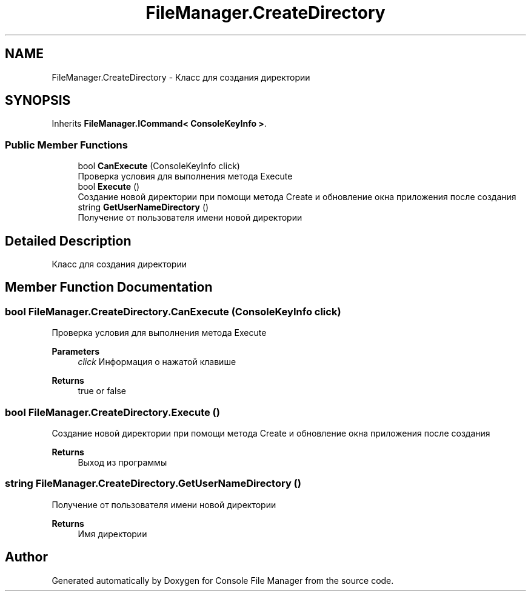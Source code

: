 .TH "FileManager.CreateDirectory" 3 "Mon Mar 1 2021" "Console File Manager" \" -*- nroff -*-
.ad l
.nh
.SH NAME
FileManager.CreateDirectory \- Класс для создания директории  

.SH SYNOPSIS
.br
.PP
.PP
Inherits \fBFileManager\&.ICommand< ConsoleKeyInfo >\fP\&.
.SS "Public Member Functions"

.in +1c
.ti -1c
.RI "bool \fBCanExecute\fP (ConsoleKeyInfo click)"
.br
.RI "Проверка условия для выполнения метода Execute "
.ti -1c
.RI "bool \fBExecute\fP ()"
.br
.RI "Создание новой директории при помощи метода Create и обновление окна приложения после создания "
.ti -1c
.RI "string \fBGetUserNameDirectory\fP ()"
.br
.RI "Получение от пользователя имени новой директории "
.in -1c
.SH "Detailed Description"
.PP 
Класс для создания директории 


.SH "Member Function Documentation"
.PP 
.SS "bool FileManager\&.CreateDirectory\&.CanExecute (ConsoleKeyInfo click)"

.PP
Проверка условия для выполнения метода Execute 
.PP
\fBParameters\fP
.RS 4
\fIclick\fP Информация о нажатой клавише
.RE
.PP
\fBReturns\fP
.RS 4
true or false
.RE
.PP

.SS "bool FileManager\&.CreateDirectory\&.Execute ()"

.PP
Создание новой директории при помощи метода Create и обновление окна приложения после создания 
.PP
\fBReturns\fP
.RS 4
Выход из программы
.RE
.PP

.SS "string FileManager\&.CreateDirectory\&.GetUserNameDirectory ()"

.PP
Получение от пользователя имени новой директории 
.PP
\fBReturns\fP
.RS 4
Имя директории
.RE
.PP


.SH "Author"
.PP 
Generated automatically by Doxygen for Console File Manager from the source code\&.
